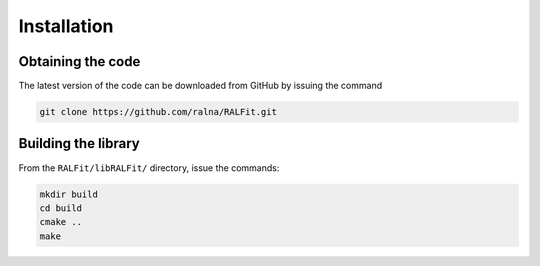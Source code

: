 ============
Installation
============

Obtaining the code
------------------

The latest version of the code can be downloaded from GitHub by issuing the command

.. code:: 

    git clone https://github.com/ralna/RALFit.git

Building the library
--------------------

From the ``RALFit/libRALFit/`` directory, issue the commands:

.. code::

   mkdir build
   cd build
   cmake ..
   make

